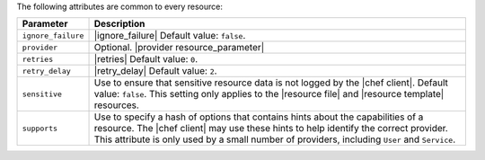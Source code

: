 .. The contents of this file are included in multiple topics.
.. This file should not be changed in a way that hinders its ability to appear in multiple documentation sets.

The following attributes are common to every resource:

.. list-table::
   :widths: 60 420
   :header-rows: 1

   * - Parameter
     - Description
   * - ``ignore_failure``
     - |ignore_failure| Default value: ``false``.
   * - ``provider``
     - Optional. |provider resource_parameter|
   * - ``retries``
     - |retries| Default value: ``0``.
   * - ``retry_delay``
     - |retry_delay| Default value: ``2``.
   * - ``sensitive``
     - Use to ensure that sensitive resource data is not logged by the |chef client|. Default value: ``false``. This setting only applies to the |resource file| and |resource template| resources.
   * - ``supports``
     - Use to specify a hash of options that contains hints about the capabilities of a resource. The |chef client| may use these hints to help identify the correct provider. This attribute is only used by a small number of providers, including ``User`` and ``Service``.
